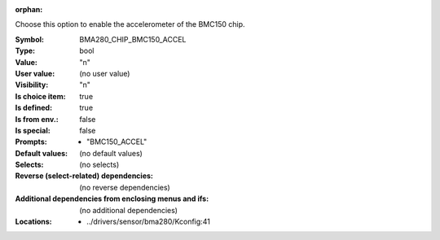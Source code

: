 :orphan:

.. title:: BMA280_CHIP_BMC150_ACCEL

.. option:: CONFIG_BMA280_CHIP_BMC150_ACCEL:
.. _CONFIG_BMA280_CHIP_BMC150_ACCEL:

Choose this option to enable the accelerometer of the BMC150 chip.



:Symbol:           BMA280_CHIP_BMC150_ACCEL
:Type:             bool
:Value:            "n"
:User value:       (no user value)
:Visibility:       "n"
:Is choice item:   true
:Is defined:       true
:Is from env.:     false
:Is special:       false
:Prompts:

 *  "BMC150_ACCEL"
:Default values:
 (no default values)
:Selects:
 (no selects)
:Reverse (select-related) dependencies:
 (no reverse dependencies)
:Additional dependencies from enclosing menus and ifs:
 (no additional dependencies)
:Locations:
 * ../drivers/sensor/bma280/Kconfig:41